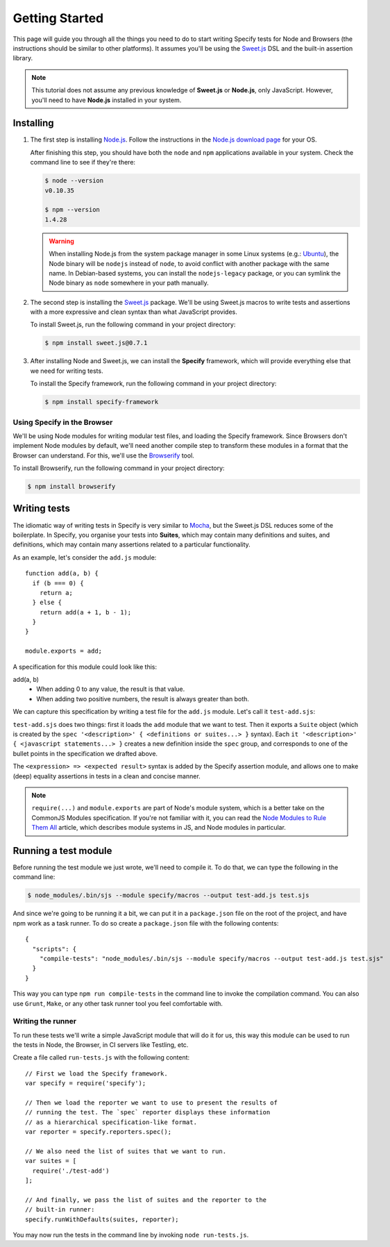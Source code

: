 Getting Started
===============

This page will guide you through all the things you need to do to start writing
Specify tests for Node and Browsers (the instructions should be similar to
other platforms). It assumes you'll be using the `Sweet.js`_ DSL and the
built-in assertion library.

.. note::
  
   This tutorial does not assume any previous knowledge of **Sweet.js** or
   **Node.js**, only JavaScript. However, you'll need to have **Node.js**
   installed in your system.


.. _Sweet.js: http://sweetjs.org/



Installing
----------

1) The first step is installing `Node.js`_. Follow the instructions in the
   `Node.js download page`_ for your OS.
   
   .. _Node.js: http://nodejs.org/
   .. _Node.js download page: http://nodejs.org/download/
   
   After finishing this step, you should have both the ``node`` and ``npm``
   applications available in your system. Check the command line to see if
   they're there:
   
   .. code-block:: shell
   
      $ node --version
      v0.10.35
   
      $ npm --version
      1.4.28
   
   
   .. warning::
   
      When installing Node.js from the system package manager in some Linux
      systems (e.g.: `Ubuntu`_), the Node binary will be ``nodejs`` instead of
      ``node``, to avoid conflict with another package with the same name. In
      Debian-based systems, you can install the ``nodejs-legacy`` package, or
      you can symlink the Node binary as ``node`` somewhere in your path
      manually.

.. _Ubuntu: http://www.ubuntu.com/


2) The second step is installing the `Sweet.js`_ package. We'll be using
   Sweet.js macros to write tests and assertions with a more expressive and
   clean syntax than what JavaScript provides.

   To install Sweet.js, run the following command in your project directory:
   
   .. code-block:: shell
   
      $ npm install sweet.js@0.7.1


3) After installing Node and Sweet.js, we can install the **Specify**
   framework, which will provide everything else that we need for writing
   tests.

   To install the Specify framework, run the following command in your project
   directory:

   .. code-block:: shell

      $ npm install specify-framework


Using Specify in the Browser
''''''''''''''''''''''''''''

We'll be using Node modules for writing modular test files, and loading the
Specify framework. Since Browsers don't implement Node modules by default,
we'll need another compile step to transform these modules in a format that the
Browser can understand. For this, we'll use the `Browserify`_ tool.

To install Browserify, run the following command in your project directory:

.. code-block:: shell

   $ npm install browserify

.. _Browserify: http://browserify.org/


Writing tests
-------------

The idiomatic way of writing tests in Specify is very similar to `Mocha`_,
but the Sweet.js DSL reduces some of the boilerplate. In Specify, you organise
your tests into **Suites**, which may contain many definitions and suites, and
definitions, which may contain many assertions related to a particular
functionality.

.. _Mocha: http://mochajs.org/

As an example, let's consider the ``add.js`` module::

    function add(a, b) {
      if (b === 0) {
        return a;
      } else {
        return add(a + 1, b - 1);
      }
    }

    module.exports = add;

A specification for this module could look like this:

add(a, b)
    * When adding 0 to any value, the result is that value.
    * When adding two positive numbers, the result is always greater than both.

We can capture this specification by writing a test file for the ``add.js``
module. Let's call it ``test-add.sjs``:

.. code-block:: js
   :linenos:
   :emphasize-lines: 2,5,6,11

   // First we load the `add` module
   var add = require('./add');

   // Then we define the specification
   module.exports = spec 'add(a, b)' {
     it 'when adding 0 to any value, the result is that value.' {
       add(4, 0) => 4;
       add(0, 5) => 5;
     }

     it 'when adding two positive numbers, the result is always greater than both.' {
       add(4, 5) => 9;
       add(3, 2) => 5
     }
   }

``test-add.sjs`` does two things: first it loads the ``add`` module that we
want to test. Then it exports a ``Suite`` object (which is created by the
``spec '<description>' { <definitions or suites...> }`` syntax). Each ``it
'<description>' { <javascript statements...> }`` creates a new definition
inside the ``spec`` group, and corresponds to one of the bullet points in the
specification we drafted above.

The ``<expression> => <expected result>`` syntax is added by the Specify
assertion module, and allows one to make (deep) equality assertions in tests in
a clean and concise manner.

.. note::

   ``require(...)`` and ``module.exports`` are part of Node's module system,
   which is a better take on the CommonJS Modules specification. If you're not
   familiar with it, you can read the `Node Modules to Rule Them All`_ article,
   which describes module systems in JS, and Node modules in particular.

.. _Node Modules to Rule Them All: http://robotlolita.me/2013/06/06/node-modules-to-rule-them-all.html


Running a test module
---------------------

Before running the test module we just wrote, we'll need to compile it. To do
that, we can type the following in the command line:

.. code-block:: shell

   $ node_modules/.bin/sjs --module specify/macros --output test-add.js test.sjs

And since we're going to be running it a bit, we can put it in a
``package.json`` file on the root of the project, and have npm work as a task
runner. To do so create a ``package.json`` file with the following contents::

    {
      "scripts": {
        "compile-tests": "node_modules/.bin/sjs --module specify/macros --output test-add.js test.sjs"
      }
    }

This way you can type ``npm run compile-tests`` in the command line to invoke
the compilation command. You can also use ``Grunt``, ``Make``, or any other
task runner tool you feel comfortable with.


Writing the runner
''''''''''''''''''

To run these tests we'll write a simple JavaScript module that will do it for
us, this way this module can be used to run the tests in Node, the Browser, in
CI servers like Testling, etc.

Create a file called ``run-tests.js`` with the following content::

    // First we load the Specify framework.
    var specify = require('specify');

    // Then we load the reporter we want to use to present the results of
    // running the test. The `spec` reporter displays these information
    // as a hierarchical specification-like format.
    var reporter = specify.reporters.spec();

    // We also need the list of suites that we want to run.
    var suites = [
      require('./test-add')
    ];

    // And finally, we pass the list of suites and the reporter to the
    // built-in runner:
    specify.runWithDefaults(suites, reporter);

You may now run the tests in the command line by invoking ``node
run-tests.js``.

